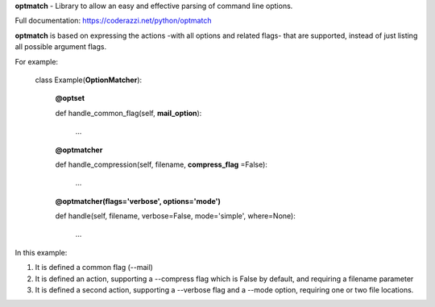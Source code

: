 **optmatch** - Library to allow an easy and effective parsing of command line options.

Full documentation: https://coderazzi.net/python/optmatch

**optmatch** is based on expressing the actions -with all options and related flags-
that are supported, instead of just listing all possible argument flags.

For example:

    class Example(**OptionMatcher**):

        **@optset**

        def handle_common_flag(self, **mail_option**):

            ...


        **@optmatcher**

        def handle_compression(self, filename, **compress_flag** =False):

            ...


        **@optmatcher(flags='verbose', options='mode')**

        def handle(self, filename, verbose=False, mode='simple', where=None):

            ...


In this example:


1. It is defined a common flag (--mail)

2. It is defined an action, supporting a --compress flag which is False by default,  and requiring a filename parameter

3. It is defined a second action, supporting a --verbose flag and a --mode option, requiring one or two file locations.



